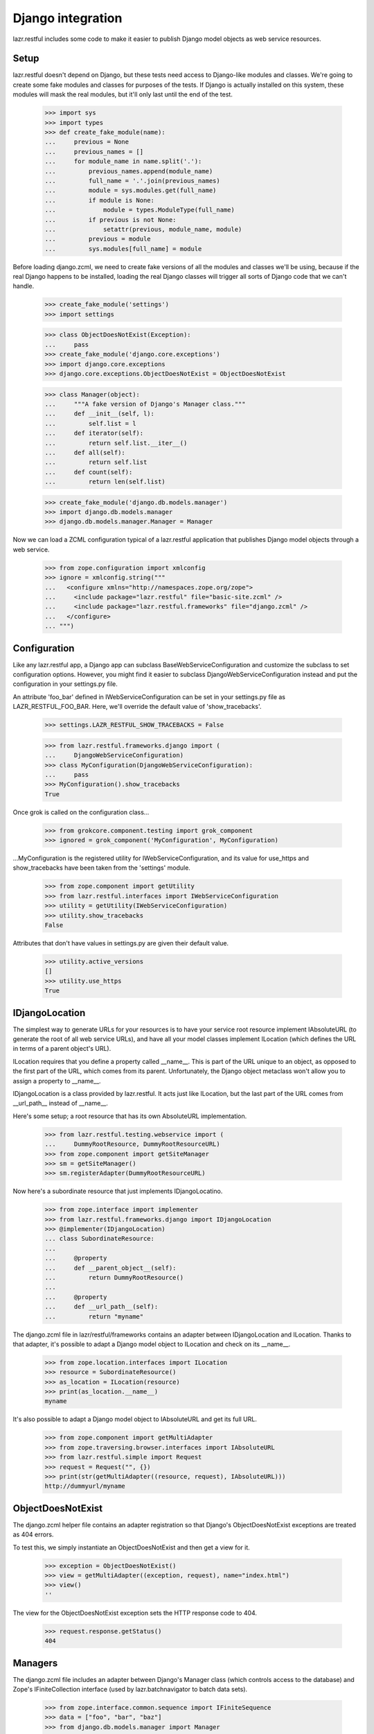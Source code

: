 Django integration
******************

lazr.restful includes some code to make it easier to publish Django
model objects as web service resources.

Setup
=====

lazr.restful doesn't depend on Django, but these tests need access to
Django-like modules and classes. We're going to create some fake
modules and classes for purposes of the tests. If Django is actually
installed on this system, these modules will mask the real modules, but
it'll only last until the end of the test.

    >>> import sys
    >>> import types
    >>> def create_fake_module(name):
    ...     previous = None
    ...     previous_names = []
    ...     for module_name in name.split('.'):
    ...         previous_names.append(module_name)
    ...         full_name = '.'.join(previous_names)
    ...         module = sys.modules.get(full_name)
    ...         if module is None:
    ...             module = types.ModuleType(full_name)
    ...         if previous is not None:
    ...             setattr(previous, module_name, module)
    ...         previous = module
    ...         sys.modules[full_name] = module

Before loading django.zcml, we need to create fake versions of all the
modules and classes we'll be using, because if the real Django happens
to be installed, loading the real Django classes will trigger all
sorts of Django code that we can't handle.

    >>> create_fake_module('settings')
    >>> import settings

    >>> class ObjectDoesNotExist(Exception):
    ...     pass
    >>> create_fake_module('django.core.exceptions')
    >>> import django.core.exceptions
    >>> django.core.exceptions.ObjectDoesNotExist = ObjectDoesNotExist

    >>> class Manager(object):
    ...     """A fake version of Django's Manager class."""
    ...     def __init__(self, l):
    ...         self.list = l
    ...     def iterator(self):
    ...         return self.list.__iter__()
    ...     def all(self):
    ...         return self.list
    ...     def count(self):
    ...         return len(self.list)

    >>> create_fake_module('django.db.models.manager')
    >>> import django.db.models.manager
    >>> django.db.models.manager.Manager = Manager

Now we can load a ZCML configuration typical of a lazr.restful
application that publishes Django model objects through a web service.

    >>> from zope.configuration import xmlconfig
    >>> ignore = xmlconfig.string("""
    ...   <configure xmlns="http://namespaces.zope.org/zope">
    ...     <include package="lazr.restful" file="basic-site.zcml" />
    ...     <include package="lazr.restful.frameworks" file="django.zcml" />
    ...   </configure>
    ... """)


Configuration
=============

Like any lazr.restful app, a Django app can subclass
BaseWebServiceConfiguration and customize the subclass to set
configuration options. However, you might find it easier to subclass
DjangoWebServiceConfiguration instead and put the configuration in
your settings.py file.

An attribute 'foo_bar' defined in IWebServiceConfiguration can be set
in your settings.py file as LAZR_RESTFUL_FOO_BAR. Here, we'll override
the default value of 'show_tracebacks'.

    >>> settings.LAZR_RESTFUL_SHOW_TRACEBACKS = False

    >>> from lazr.restful.frameworks.django import (
    ...     DjangoWebServiceConfiguration)
    >>> class MyConfiguration(DjangoWebServiceConfiguration):
    ...     pass
    >>> MyConfiguration().show_tracebacks
    True

Once grok is called on the configuration class...

    >>> from grokcore.component.testing import grok_component
    >>> ignored = grok_component('MyConfiguration', MyConfiguration)

...MyConfiguration is the registered utility for
IWebServiceConfiguration, and its value for use_https and
show_tracebacks have been taken from the 'settings' module.

    >>> from zope.component import getUtility
    >>> from lazr.restful.interfaces import IWebServiceConfiguration
    >>> utility = getUtility(IWebServiceConfiguration)
    >>> utility.show_tracebacks
    False

Attributes that don't have values in settings.py are given their
default value.

    >>> utility.active_versions
    []
    >>> utility.use_https
    True


IDjangoLocation
===============

The simplest way to generate URLs for your resources is to have your
service root resource implement IAbsoluteURL (to generate the root of
all web service URLs), and have all your model classes implement
ILocation (which defines the URL in terms of a parent object's
URL).

ILocation requires that you define a property called __name__. This is
part of the URL unique to an object, as opposed to the first part of
the URL, which comes from its parent. Unfortunately, the Django object
metaclass won't allow you to assign a property to __name__.

IDjangoLocation is a class provided by lazr.restful. It acts just like
ILocation, but the last part of the URL comes from __url_path__
instead of __name__.

Here's some setup; a root resource that has its own AbsoluteURL
implementation.

    >>> from lazr.restful.testing.webservice import (
    ...     DummyRootResource, DummyRootResourceURL)
    >>> from zope.component import getSiteManager
    >>> sm = getSiteManager()
    >>> sm.registerAdapter(DummyRootResourceURL)

Now here's a subordinate resource that just implements IDjangoLocatino.

    >>> from zope.interface import implementer
    >>> from lazr.restful.frameworks.django import IDjangoLocation
    >>> @implementer(IDjangoLocation)
    ... class SubordinateResource:
    ...
    ...     @property
    ...     def __parent_object__(self):
    ...         return DummyRootResource()
    ...
    ...     @property
    ...     def __url_path__(self):
    ...         return "myname"

The django.zcml file in lazr/restful/frameworks contains an adapter
between IDjangoLocation and ILocation. Thanks to that adapter, it's
possible to adapt a Django model object to ILocation and check on its
__name__.

    >>> from zope.location.interfaces import ILocation
    >>> resource = SubordinateResource()
    >>> as_location = ILocation(resource)
    >>> print(as_location.__name__)
    myname

It's also possible to adapt a Django model object to IAbsoluteURL and
get its full URL.

    >>> from zope.component import getMultiAdapter
    >>> from zope.traversing.browser.interfaces import IAbsoluteURL
    >>> from lazr.restful.simple import Request
    >>> request = Request("", {})
    >>> print(str(getMultiAdapter((resource, request), IAbsoluteURL)))
    http://dummyurl/myname


ObjectDoesNotExist
==================

The django.zcml helper file contains an adapter registration so that
Django's ObjectDoesNotExist exceptions are treated as 404
errors.

To test this, we simply instantiate an ObjectDoesNotExist and then get
a view for it.

    >>> exception = ObjectDoesNotExist()
    >>> view = getMultiAdapter((exception, request), name="index.html")
    >>> view()
    ''

The view for the ObjectDoesNotExist exception sets the HTTP response
code to 404.

    >>> request.response.getStatus()
    404


Managers
========

The django.zcml file includes an adapter between Django's Manager
class (which controls access to the database) and Zope's
IFiniteCollection interface (used by lazr.batchnavigator to batch data
sets).

    >>> from zope.interface.common.sequence import IFiniteSequence
    >>> data = ["foo", "bar", "baz"]
    >>> from django.db.models.manager import Manager
    >>> manager = Manager(data)
    >>> sequence = IFiniteSequence(manager)

The adapter class is ManagerSequencer.

    >>> sequence
    <lazr.restful.frameworks.django.ManagerSequencer...>

A ManagerSequencer object makes a Manager object act like a Python
list, which is what IFiniteSequence needs.

    >>> len(sequence)
    3

    >>> print(sequence[1])
    bar

    >>> sequence[1:3]
    ['bar', 'baz']

    >>> [x for x in sequence]
    ['foo', 'bar', 'baz']

